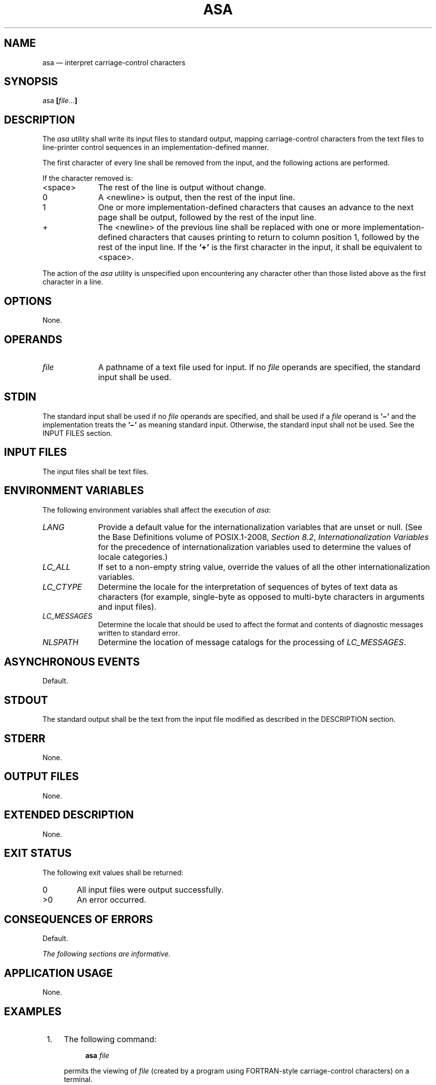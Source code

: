 '\" et
.TH ASA "1" 2013 "IEEE/The Open Group" "POSIX Programmer's Manual"

.SH NAME
asa
\(em interpret carriage-control characters
.SH SYNOPSIS
.LP
.nf
asa \fB[\fIfile\fR...\fB]\fR
.fi
.SH DESCRIPTION
The
.IR asa
utility shall write its input files to standard output, mapping
carriage-control characters from the text files to line-printer control
sequences in an implementation-defined manner.
.P
The first character of every line shall be removed from the input, and
the following actions are performed.
.P
If the character removed is:
.IP <space> 10
The rest of the line is output without change.
.IP 0 10
A
<newline>
is output, then the rest of the input line.
.IP 1 10
One or more implementation-defined characters that causes an advance
to the next page shall be output, followed by the rest of the input
line.
.IP "\fR+\fP" 10
The
<newline>
of the previous line shall be replaced with one or more
implementation-defined characters that causes printing to return to
column position 1, followed by the rest of the input line. If the
.BR '\(pl' 
is the first character in the input, it shall be equivalent to
<space>.
.P
The action of the
.IR asa
utility is unspecified upon encountering any character other than those
listed above as the first character in a line.
.SH OPTIONS
None.
.SH OPERANDS
.IP "\fIfile\fR" 10
A pathname of a text file used for input. If no
.IR file
operands are specified, the standard input shall be used.
.SH STDIN
The standard input shall be used if no
.IR file
operands are specified, and shall be used if a
.IR file
operand is
.BR '\(mi' 
and the implementation treats the
.BR '\(mi' 
as meaning standard input.
Otherwise, the standard input shall not be used.
See the INPUT FILES section.
.SH "INPUT FILES"
The input files shall be text files.
.SH "ENVIRONMENT VARIABLES"
The following environment variables shall affect the execution of
.IR asa :
.IP "\fILANG\fP" 10
Provide a default value for the internationalization variables that are
unset or null. (See the Base Definitions volume of POSIX.1\(hy2008,
.IR "Section 8.2" ", " "Internationalization Variables"
for the precedence of internationalization variables used to determine
the values of locale categories.)
.IP "\fILC_ALL\fP" 10
If set to a non-empty string value, override the values of all the
other internationalization variables.
.IP "\fILC_CTYPE\fP" 10
Determine the locale for the interpretation of sequences of bytes of
text data as characters (for example, single-byte as opposed to
multi-byte characters in arguments and input files).
.IP "\fILC_MESSAGES\fP" 10
.br
Determine the locale that should be used to affect the format and
contents of diagnostic messages written to standard error.
.IP "\fINLSPATH\fP" 10
Determine the location of message catalogs for the processing of
.IR LC_MESSAGES .
.SH "ASYNCHRONOUS EVENTS"
Default.
.SH STDOUT
The standard output shall be the text from the input file modified as
described in the DESCRIPTION section.
.SH STDERR
None.
.SH "OUTPUT FILES"
None.
.SH "EXTENDED DESCRIPTION"
None.
.SH "EXIT STATUS"
The following exit values shall be returned:
.IP "\00" 6
All input files were output successfully.
.IP >0 6
An error occurred.
.SH "CONSEQUENCES OF ERRORS"
Default.
.LP
.IR "The following sections are informative."
.SH "APPLICATION USAGE"
None.
.SH EXAMPLES
.IP " 1." 4
The following command:
.RS 4 
.sp
.RS 4
.nf
\fB
asa \fIfile\fR
.fi \fR
.P
.RE
.P
permits the viewing of
.IR file
(created by a program using FORTRAN-style carriage-control characters)
on a terminal.
.RE
.IP " 2." 4
The following command:
.RS 4 
.sp
.RS 4
.nf
\fB
a.out | asa | lp
.fi \fR
.P
.RE
.P
formats the FORTRAN output of
.BR a.out
and directs it to the printer.
.RE
.SH RATIONALE
The
.IR asa
utility is needed to map ``standard'' FORTRAN 77 output into a form
acceptable to contemporary printers. Usually,
.IR asa
is used to pipe data to the
.IR lp
utility; see
.IR lp .
.P
This utility is generally used only by FORTRAN programs. The
standard developers decided to retain
.IR asa
to avoid breaking the historical large base of FORTRAN applications
that put carriage-control characters in their output files. There is no
requirement that a system have a FORTRAN compiler in order to run
applications that need
.IR asa .
.P
Historical implementations have used an ASCII
<form-feed>
in response to a 1 and an ASCII
<carriage-return>
in response to a
.BR '\(pl' .
It is suggested that implementations treat characters other than 0, 1,
and
.BR '\(pl' 
as
<space>
in the absence of any compelling reason to do otherwise. However, the
action is listed here as ``unspecified'', permitting an implementation
to provide extensions to access fast multiple-line slewing and channel
seeking in a non-portable manner.
.SH "FUTURE DIRECTIONS"
None.
.SH "SEE ALSO"
.IR "\fIfort77\fR\^",
.IR "\fIlp\fR\^"
.P
The Base Definitions volume of POSIX.1\(hy2008,
.IR "Chapter 8" ", " "Environment Variables"
.SH COPYRIGHT
Portions of this text are reprinted and reproduced in electronic form
from IEEE Std 1003.1, 2013 Edition, Standard for Information Technology
-- Portable Operating System Interface (POSIX), The Open Group Base
Specifications Issue 7, Copyright (C) 2013 by the Institute of
Electrical and Electronics Engineers, Inc and The Open Group.
(This is POSIX.1-2008 with the 2013 Technical Corrigendum 1 applied.) In the
event of any discrepancy between this version and the original IEEE and
The Open Group Standard, the original IEEE and The Open Group Standard
is the referee document. The original Standard can be obtained online at
http://www.unix.org/online.html .

Any typographical or formatting errors that appear
in this page are most likely
to have been introduced during the conversion of the source files to
man page format. To report such errors, see
https://www.kernel.org/doc/man-pages/reporting_bugs.html .
